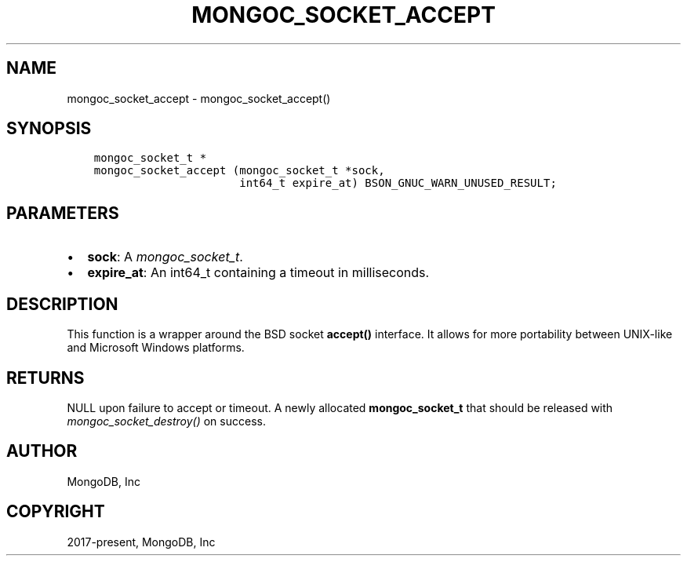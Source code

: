 .\" Man page generated from reStructuredText.
.
.
.nr rst2man-indent-level 0
.
.de1 rstReportMargin
\\$1 \\n[an-margin]
level \\n[rst2man-indent-level]
level margin: \\n[rst2man-indent\\n[rst2man-indent-level]]
-
\\n[rst2man-indent0]
\\n[rst2man-indent1]
\\n[rst2man-indent2]
..
.de1 INDENT
.\" .rstReportMargin pre:
. RS \\$1
. nr rst2man-indent\\n[rst2man-indent-level] \\n[an-margin]
. nr rst2man-indent-level +1
.\" .rstReportMargin post:
..
.de UNINDENT
. RE
.\" indent \\n[an-margin]
.\" old: \\n[rst2man-indent\\n[rst2man-indent-level]]
.nr rst2man-indent-level -1
.\" new: \\n[rst2man-indent\\n[rst2man-indent-level]]
.in \\n[rst2man-indent\\n[rst2man-indent-level]]u
..
.TH "MONGOC_SOCKET_ACCEPT" "3" "Jan 03, 2023" "1.23.2" "libmongoc"
.SH NAME
mongoc_socket_accept \- mongoc_socket_accept()
.SH SYNOPSIS
.INDENT 0.0
.INDENT 3.5
.sp
.nf
.ft C
mongoc_socket_t *
mongoc_socket_accept (mongoc_socket_t *sock,
                      int64_t expire_at) BSON_GNUC_WARN_UNUSED_RESULT;
.ft P
.fi
.UNINDENT
.UNINDENT
.SH PARAMETERS
.INDENT 0.0
.IP \(bu 2
\fBsock\fP: A \fI\%mongoc_socket_t\fP\&.
.IP \(bu 2
\fBexpire_at\fP: An int64_t containing a timeout in milliseconds.
.UNINDENT
.SH DESCRIPTION
.sp
This function is a wrapper around the BSD socket \fBaccept()\fP interface. It allows for more portability between UNIX\-like and Microsoft Windows platforms.
.SH RETURNS
.sp
NULL upon failure to accept or timeout. A newly allocated \fBmongoc_socket_t\fP that should be released with \fI\%mongoc_socket_destroy()\fP on success.
.SH AUTHOR
MongoDB, Inc
.SH COPYRIGHT
2017-present, MongoDB, Inc
.\" Generated by docutils manpage writer.
.
